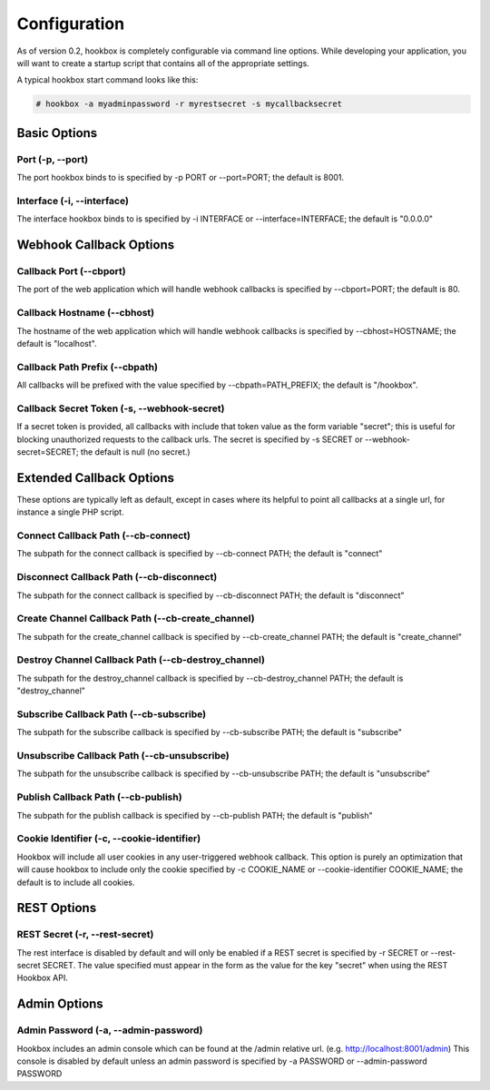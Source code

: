 =============
Configuration
=============

As of version 0.2, hookbox is completely configurable via command line options. While developing your application, you will want to create a startup script that contains all of the appropriate settings.

A typical hookbox start command looks like this:

.. sourcecode:: none
    
    # hookbox -a myadminpassword -r myrestsecret -s mycallbacksecret

Basic Options
=============

Port (-p, --port)
-----------------
The port hookbox binds to is specified by -p PORT or --port=PORT; the default is 8001.

Interface (-i, --interface)
---------------------------
The interface hookbox binds to is specified by -i INTERFACE or --interface=INTERFACE; the default is "0.0.0.0"

Webhook Callback Options
========================

Callback Port (--cbport)
------------------------
The port of the web application which will handle webhook callbacks is specified by --cbport=PORT; the default is 80.

Callback Hostname (--cbhost)
----------------------------
The hostname of the web application which will handle webhook callbacks is specified by --cbhost=HOSTNAME; the default is "localhost".

Callback Path Prefix (--cbpath)
-------------------------------
All callbacks will be prefixed with the value specified by --cbpath=PATH_PREFIX; the default is "/hookbox".

Callback Secret Token (-s, --webhook-secret)
--------------------------------------------
If a secret token is provided, all callbacks with include that token value as the form variable "secret"; this is useful for blocking unauthorized requests to the callback urls. The secret is specified by -s SECRET or --webhook-secret=SECRET; the default is null (no secret.)

Extended Callback Options
=========================

These options are typically left as default, except in cases where its helpful to point all callbacks at a single url, for instance a single PHP script.

Connect Callback Path (--cb-connect)
------------------------------------
The subpath for the connect callback is specified by --cb-connect PATH; the default is "connect"


Disconnect Callback Path (--cb-disconnect)
------------------------------------------
The subpath for the connect callback is specified by --cb-disconnect PATH; the default is "disconnect"


Create Channel Callback Path (--cb-create_channel)
--------------------------------------------------
The subpath for the create_channel callback is specified by --cb-create_channel PATH; the default is "create_channel"


Destroy Channel Callback Path (--cb-destroy_channel)
----------------------------------------------------
The subpath for the destroy_channel callback is specified by --cb-destroy_channel PATH; the default is "destroy_channel"


Subscribe Callback Path (--cb-subscribe)
----------------------------------------
The subpath for the subscribe callback is specified by --cb-subscribe PATH; the default is "subscribe"


Unsubscribe Callback Path (--cb-unsubscribe)
--------------------------------------------
The subpath for the unsubscribe callback is specified by --cb-unsubscribe PATH; the default is "unsubscribe"


Publish Callback Path (--cb-publish)
------------------------------------
The subpath for the publish callback is specified by --cb-publish PATH; the default is "publish"

Cookie Identifier (-c, --cookie-identifier)
-------------------------------------------
Hookbox will include all user cookies in any user-triggered webhook callback. This option is purely an optimization that will cause hookbox to include only the cookie specified by -c COOKIE_NAME or --cookie-identifier COOKIE_NAME; the default is to include all cookies.

REST Options
============

REST Secret (-r, --rest-secret)
-------------------------------
The rest interface is disabled by default and will only be enabled if a REST secret is specified by -r SECRET or --rest-secret SECRET. The value specified must appear in the form as the value for the key "secret" when using the REST Hookbox API.

Admin Options
=============

Admin Password (-a, --admin-password)
-------------------------------------

Hookbox includes an admin console which can be found at the /admin relative url. (e.g. http://localhost:8001/admin) This console is disabled by default unless an admin password is specified by -a PASSWORD or --admin-password PASSWORD

